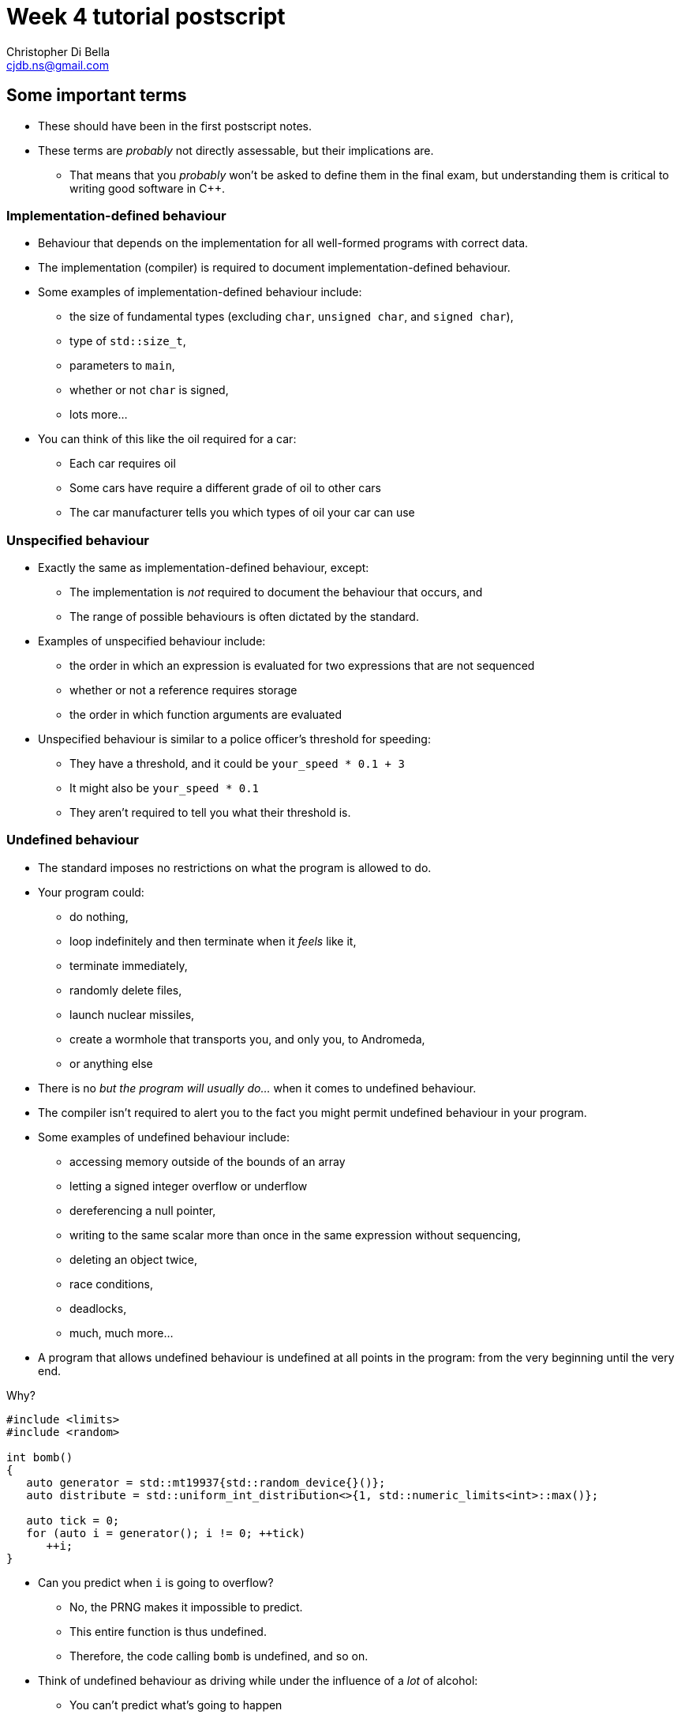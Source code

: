 Week 4 tutorial postscript
==========================
:Author: Christopher Di Bella
:Email: cjdb.ns@gmail.com
:Revision: 1
:Date:
:cpp: C++

== Some important terms
* These should have been in the first postscript notes.
* These terms are _probably_ not directly assessable, but their implications are.
   - That means that you _probably_ won't be asked to define them in the final exam, but
     understanding them is critical to writing good software in {cpp}.

=== Implementation-defined behaviour
* Behaviour that depends on the implementation for all well-formed programs with correct data.
* The implementation (compiler) is required to document implementation-defined behaviour.
* Some examples of implementation-defined behaviour include:
   - the size of fundamental types (excluding `char`, `unsigned char`, and `signed char`),
   - type of `std::size_t`,
   - parameters to `main`,
   - whether or not `char` is signed,
   - lots more...

* You can think of this like the oil required for a car:
   - Each car requires oil
   - Some cars have require a different grade of oil to other cars
   - The car manufacturer tells you which types of oil your car can use

=== Unspecified behaviour
* Exactly the same as implementation-defined behaviour, except:
   - The implementation is _not_ required to document the behaviour that occurs, and
   - The range of possible behaviours is often dictated by the standard.
* Examples of unspecified behaviour include:
   - the order in which an expression is evaluated for two expressions that are not sequenced
   - whether or not a reference requires storage
   - the order in which function arguments are evaluated
* Unspecified behaviour is similar to a police officer's threshold for speeding:
   - They have a threshold, and it could be `your_speed * 0.1 + 3`
   - It might also be `your_speed * 0.1`
   - They aren't required to tell you what their threshold is.

=== Undefined behaviour
* The standard imposes no restrictions on what the program is allowed to do.
* Your program could:
   - do nothing,
   - loop indefinitely and then terminate when it 'feels' like it,
   - terminate immediately,
   - randomly delete files,
   - launch nuclear missiles,
   - create a wormhole that transports you, and only you, to Andromeda,
   - or anything else
* There is no 'but the program will usually do...' when it comes to undefined behaviour.
* The compiler isn't required to alert you to the fact you might permit undefined behaviour in your
  program.
* Some examples of undefined behaviour include:
   - accessing memory outside of the bounds of an array
   - letting a signed integer overflow or underflow
   - dereferencing a null pointer,
   - writing to the same scalar more than once in the same expression without sequencing,
   - deleting an object twice,
   - race conditions,
   - deadlocks,
   - much, much more...
* A program that allows undefined behaviour is undefined at all points in the program: from the
  very beginning until the very end.

.Why?
[source,cpp]
------------
#include <limits>
#include <random>

int bomb()
{
   auto generator = std::mt19937{std::random_device{}()};
   auto distribute = std::uniform_int_distribution<>{1, std::numeric_limits<int>::max()};

   auto tick = 0;
   for (auto i = generator(); i != 0; ++tick)
      ++i;
}
------------

* Can you predict when `i` is going to overflow?
   - No, the PRNG makes it impossible to predict.
   - This entire function is thus undefined.
   - Therefore, the code calling `bomb` is undefined, and so on.
* Think of undefined behaviour as driving while under the influence of a _lot_ of alcohol:
   - You can't predict what's going to happen
   - You can't predict when it's going to happen
   - Sometimes you might get home safely
   - Sometimes you might crash and hurt someone (including yourself)
   - Sometimes you might crash and kill someone (including yourself)

=== What does all this mean?
* Guard against undefined behaviour.
* Code against interfaces, not against implementations.
   ** One easy way to do this is to use `auto` as much as possible.

[source,cpp]
------------
#include <iostream>

int main()
{
   int i = 10'000'000'000;
   std::cout << i << '\n';
}
------------

      *** This is a well-formed program, but is its behaviour defined?
      *** Using CSE's gcc implementation, the behaviour of this program is undefined because of the
          signed integer overflow (`sizeof(int) < sizeof(10'000'000'000)`)
      *** On a custom gcc implementation, the behaviour of this program is well-defined, since
          `sizeof(int) == sizeof(10'000'000'000)`.
      *** Don't expect the compiler to catch you on this!

[source,cpp]
------------
#include <iostream>

int main()
{
   auto i = 10'000'000'000;
   std::cout << i << '\n';
}
------------

      *** Now the behaviour is well-defined for all implementations, because we are trusting the
          compiler to do its job and work out the correct type.
   ** Another way to combat reliance on implementations is to compile your code against two or more
      compilers (e.g. gcc _and_ clang... avoid Visual {cpp} and Intel {cpp} unless necessary as they
      don't fully implement {cpp}14 just yet).
* Don't rely on the inner workings of a compiler if possible.
   ** If it isn't possible, try to localise the reliance by encapsulating it in a function that can
      easily be changed.

== `class` and `struct`
* Allows you to define your own types.
* Support both data members and member functions.
* Declare your member functions as `const` until you have a reason not to.
* Make data members private until you have a reason not to.

.Quiz
[NOTE]
=====
1. What is the difference between class and struct?
2. What are the three access modifiers available?
=====

=== <<norm-ctor,Constructors>>
* A special function that does not return.
* Responsible for creating the object.
* There are three different kinds of constructor:
   - xref:norm-ctor[Constructor]
   - xref:copy-ctor[Copy constructor]
   - xref:move-ctor[Move constructor]
* If you don't need to define a copy constructor or a move constructor, _don't_ define them.

[source,cpp]
------------
class film
{
public:
   film(const std::string& title,
        const std::string& director,
        const std::vector<std::string>& cast,
        std::int64_t revenue);
private:
   std::string title_;
   std::string director_;
   std::vector<std::string> cast_;
   std::int64_t revenue_;
};

film::film(const std::string& title,
           const std::string& director,
           const std::vector<std::string>& cast,
           const std::int64_t revenue)
   : title_{title}, director_{director}, cast_{cast}, revenue_{revenue}
{
}
------------

.Quiz
[NOTE]
=====
1. What happens when you don't define a constructor at all?
2. What happens when you don't define a default constructor?
3. What is a delegating constructor?
4. Why is the body of the above constructor empty?
5. What is an explicit constructor?
6. Why do we like explicit constructors?
=====

=== `const` member functions
* Promise that the function won't modify any non-`mutable` data members.
* Can only call other `const` member functions.
* Objects specified to be `const` can only call `const` member functions.

[source,cpp]
------------
class film
{
public:
   film(const std::string&, const std::string&, const std::vector<std::string>&, const std::int64_t);
   const std::string& title() const;
private:
   std::string title_;
   std::string director_;
   std::vector<std::string> cast_;
   std::int64_t revenue_;
};

film::film(const std::string& title,
           const std::string& director,
           const std::vector<std::string>& cast,
           const std::int64_t revenue);
   : title_{title},
     director_{director},
     cast_{cast},
     revenue_{revenue}
{
}

const std::string& film::title() const
{
   title_ = "Star Wars: The Empire Strikes Back"; // error: title_ is immutable in this function
   return title_; // okay
}
------------

.Quiz
[NOTE]
=====
1. How should you be returning data members by default?
2. When should you not be returning data members this way?
=====

=== `mutable` data members
* The exception to the `const` rule: you can modify a `mutable` data member inside a `const`
  function.
* Sounds shady, right?
* Only very carefully chosen members should be `mutable` (e.g. a cache).

[source,cpp]
------------
class cinema
{
public:
   // ...
   const film& top_grossing_film() const;
private:
   std::vector<film> films_;
   mutable bool cache_invalidated_; // set to true in some insertion function
   mutable const film* top_film_;
};

const film& cinema::top_grossing_film() const
{
   if (films_.empty())
   {
      top_film_ = nullptr;
   }
   else if (cache_invalidated_)
   {
      top_film_ = &films_[0]; // reset top_film_ so it isn't a dangling pointer
      for (const auto& f : films_)
         top_film_ = &std::max(f, *top_film_);
      cache_invalidated_ = false;
   }

   return *top_film_;
}
------------

=== `inline` functions
* A function that is prefixed with the `inline` specifier declares an inline function, which allows
  it to be defined multiple times.
   ** Each definition must be identical (including the `inline` specifier), and
   ** the function must be defined in every file it is call.
* The most common way to enforce these two requirements is to write an inline function once in a
  header, and to simply include that header whenever you need to call the function.
* Functions that are declared inside a class body are implicitly `inline`: putting the `inline`
  specifier in front of the function signature is superfluous.
* We declare inline functions to hint to the compiler that it should replace function calls with the
  body of the function.
   ** This can potentially improve performance, as the call overhead is lost, and other
      optimisations might be possible (key word to is "_might_" -- Jingling can better answer this).
   ** Remember to test for performance before making performance claims.
   ** We often inline small functions, such as accessors, simple mutators, and constructors without
      bodies.
   ** Just because a function has been specified as `inline` does not mean that the compiler will
      listen to your recommendation and actually inline the function body.
* If you are concerned about revealing your implementation to clients and this breaking
  encapsulation, understand that:
   ** {cpp} encapsulation guards against mistakes, not fraud or espionage.
      *** Provided no one acts upon the encapsulated code, it doesn't really matter if they can see
          your implementation.
   ** Splitting code into headers and implementation files makes compilation easier (faster).
   ** Stick to the small functions that don't reveal too much.
* `main` may not be declared as an inline function.
* Prefer `inline` functions to `#define` macros.

[source,cpp]
------------
// An inline example
#include <fstream>
#include <iostream>
#include <string>
#include <vector>

class book
{
public:
   book(std::istream&); // not an inline function... defined elsewhere

   const std::string& author() const { return author_; } // implicit inline function
   void author(const std::string& s) { author_ = s; }    // another implicit inline function
private:
   std::string author_;
};

// freestanding functions _need_ to be declared as inline
inline book read_file(const std::string& filename);

int main()
{
   using namespace std::literals;
   auto library = std::vector<book>{read_file("tour++.book"), read_file("pppuc++.book")};
   for (auto filename = ""s; std::cin >> filename; )
      library.push_back(read_file(filename));
}

inline book read_file(const std::string& filename)
{
   using namespace std::literals;
   if (auto in = std::ifstream{filename})
      return book{in};
   else
      throw std::runtime_error{"Cannot open file "s + filename};
}
------------

=== `friend` functions
* Have access to a class's privates.
* Are free-form functions or other classes that have the _same_ access as any function within the
  class.
* Avoid them if you can.
* Prefer non-member, non-friend functions when possible.
   - Non-member, non-friend functions help to improve encapsulation.

== Resource Acquisition is Initialisation (or as it's called in lectures, "Copy Control")
* The _single_ most powerful feature C++ has to offer.
* More important than object-oriented programming and generic programming.
* It's not just a language feature, but a programming idiom.
   1. You allocate a resource.
   2. You use the resource.
   3. You clean up the resource yourself, but the compiler decides when it happens.
   4. That's the general idea!

.What is a resource?
[options="header"]
|========================
|Example                                                                                  |Do we ned to worry about it (in modern C++)?                                                                                                                       
|A file handle.                                                                           |`ofstream` and `ifstream` already worry about cleaning up file handles, so unless you have some reason not to use them, you don't need to worry about file handles.
|An _owning_ pointer, or a pointer that is responsible for deallocating free store memory.|All owning pointers should be smart pointers where possible, so this is rarely a concern.                                                                          
|A mutex.                                                                                 |We'll cover mutexes another day, but there's stuff for them too.                                                                                                   
|Some other system-related stuff...                                                       |You'll need to inspect the standard library and GSL to see for yourself.                                                                                           
|========================

* You've been using it a lot already without knowing:
   - `vector` employs it (it dynamically allocates memory, but you never personally clean it up)
   - `ifstream` employs it (you open the file handle, but you never personally close it)

.It's not garbage collection.
[options="header"]
|=========================
|Garbage collection                                                                      |RAII                                                             
|is a fire and forget tool employed by a runtime.                                        |is a programming idiom actively employed by vigilant programmers.
|can happen at any point _from_ the end of an object's life to the program's termination.|is guaranteed to happen _at_ the end of an object's life.        
|=========================

=== Destructor, copy constructor, copy assignment, and the rule of three
* The destructor is a function that's (usually) automatically called at the end of an object's
  lifetime.
   - If you don't define one, it'll be synthesised for you.
   - It is responsible for cleaning up any members, but it doesn't clean up resources that you
     reserve.
   - It is specified to be `noexcept` by default, and you shouldn't throw an exception from inside
     one unless you want all kinds of trouble.
   - Creating a destructor to clear a `vector` or set an `int` to 0 is redundant and should not be
     done.
* A copy constructor is responsible for copying resources from an object into an object that is
  being constructed.
   - If you don't define one, it'll be synthesised for you.
   - You are responsible for ensuring that resources you reserve are correctly copied.
   - Creating a copy constructor just to copy a `vector` is redundant, and shouldn't be done.
* A copy assignment operator is responsible for copying resources from an object A into a
  pre-existing variable B, _and_ cleaning up the original resources in B.
   - If you don't define one, it'll be synthesised for you.
   - You are responsible for ensuring that any resources that B currently holds are appropriately
     cleaned up, and then properly copying the resources across from A.
   - Creating a copy assignment operator just to copy a `vector`, or 'ensure' that your objects have
     the same values is redundant, and shouldn't be done.

.Be aware for self-assignment
[WARNING]
=====
* If you perform `a = a;`, the state of `a` must remain the same.
* There are three copy assignment operators below, one is incorrect, one is recommended, and one
  should only be used with good reason.
[source,cpp]
------------
template <typename T>
smart_ptr<T>& smart_ptr<T>::operator=(const smart_ptr<T>& d)
{
   delete data_;
   data_ = new T{*d.data_};
   return *this;
}
------------

* What can go wrong with the above?
   - If we perform `a = a`, then we have just deleted the data we wish to copy.
   - We are also dereferencing a dangling pointer. The result of this is undefined.
   - This should be rejected by compiler warnings, lint tools, a static analysers, _and_ code
     reviews, but don't expect compiler warnings alone to stop you.
   - This is the not-recommended one.

[source,cpp]
------------
template <typename T>
smart_ptr<T>& smart_ptr<T>::operator=(const smart_ptr<T>& d)
{
   if (this != &d)
   {
      delete data_;
      data_ = new T{*d.data_};
   }

   return *this;
}
------------

* This is better, but there's still a few things to consider:
   - If we perform `a = a`, then the resources are preserved.
   - This is production-okay code.
   - This shouldn't be rejected by lint tools and static analysers, but might be rejected by a
     strict code review team.
   - The key problem is that we need to explicitly release any held resources and then allocate new
     resources, and we might forget to do it.
   - We've also already done both of these in our copy constructor and our destructor, so there's
     now some code duplication.
   - If only there were a way to reduce code duplication...

[source,cpp]
------------
template <typename T>
smart_ptr<T>& smart_ptr<T>::operator=(const smart_ptr<T>& d)
{
   auto t = smart_ptr{d}; // copy constructor call
   std::swap(*this, t);   // resources of our old smart_ptr go into t
   return *this;
} // t cleaned up here by definition
------------

* ...which we can do by invoking the copy constructor and the destructor.
   - Credit goes to Scott Meyers.
   - This is the recommended one, unless you have some reason to use the above one.
=====

* **The rule of three states that if you have a need to implement one of these, you must implement
  all of them.**
[WARNING]
=========
* There is no compiler check to see if you do or do not implement all three.
* There is also no compiler check to see if you have correctly implemented any of them.
* A static analyser may help, but do not expect it to catch everything you've missed.
* This is a part of the RAII programming idiom, and is up to you to enforce.
=========

=== Rvalue references
* We learned about _lvalue_ references in week 1.
* An lvalue reference refers to some lvalue (a function or object).
* You cannot bind an lvalue reference to an rvalue, but you may bind an lvalue reference-to-`const`
  to an rvalue.

[source,cpp]
------------
auto& reference_to_int = 0; // error: can't bind an lvalue reference to an rvalue
const auto& reference_to_const_int = 0; // okay
------------

* Rvalue references refer to rvalues.
   - Rvalue references cannot bind to lvalues.
* They may bind to temporaries, which are a form of rvalue.
   - A temporary is an object without a name.
   - A temporary is destroyed at the end of the full expression it is constructed in.
* They may also bind to lvalues that are nearing the end of their lifetime.
   - We need to explicitly tell the compiler about this, but more on this later.
* Rvalue references are used for _destructive_ reads.
   - An rvalue reference-to-`const` is thus pointless.

[source,cpp]
------------
auto&& rvalue_reference = 0; // okay
const auto&& rvalue_reference_to_const = 0; // legal, but the rvalue reference is now useless.
------------

=== Move constructor, move assignment, and the rule of five
* A fax machine scans your document and replicates it. This is akin to copying.
* Handing a document to another person means that you no longer have the document, and only one
  document is in circulation. This is akin to moving.
* Moving things happens at the near of an object's lifetime.
   - Does that sound familiar?
   - Moving works with rvalue references.
* An object that has been moved is left in a destructible state, but is an empty shell.

==== Move constructors
* Move constructors are responsible for moving all of an object's resources from a preexisting
  object to an object that is just being constructed.
* The rules for a synthesised move constructor are stricter than those for a copy constructor.
  Namely, you must not have defined a custom:
   1. Copy constructor
   2. Copy assignment operator
   3. Destructor
   4. Move constructor (no point synthesising one if you already made it -- you know better than
      the compiler, after all!)
   5. Move assignment operator
* Similarly to the above, defining your own to explicitly move anything other than a resource is
     redundant.
* Similarly to all other constructors, make sure that you use your initialiser list.

[source,cpp]
------------
template <typename T>
smart_ptr<T>::smart_ptr(smart_ptr<T>&& o)
   : data_{o.data_}
{
   o.data_ = nullptr; // o.data_ is no longer an owner of the
                      // object, and cannot point to the resource.
}
------------

* If you'd like to move something other than a built-in type, you'll need to use a special function
  called `std::move`.
   - _Never_ dequalify `std::move`, not even with `using std::move`.
   - It is a very important function, and has a common name. Mixing it up with some other function
     is very, _very_ bad.

[source,cpp]
------------
template <typename T>
record<T>::record(record<T>&& o)
   : data_{std::move(o.data_)}, // data_ is a vector<T>
     resource_{o.resource_} // resource_ is a pointer pointing to something on the free store
{
   o.resource_ = nullptr;
}
------------

[TIP]
=====
* Notice that we didn't do anything with `o.data_`, like we did with `o.resource_`. This is because
  `vector` has a move constructor that does all of that for us.
   - If we weren't explicitly managing `resource_`, then we wouldn't bother defining the any of the
     five.
=====

[TIP]
=====
* `std::move` doesn't actually move anything on its own.
* It is a wrapper for a `static_cast<T&&>`, where `T` is the type you pass to `std::move`.
* All the moving happens in the constructor we've just spoken about, and the assignment operator
  below.
* `std::move` is a trick to get the compiler to let us move an lvalue.
=====

==== Move assignment operators
* Similarly to copy assignment, move assignment is responsible for moving resources from an object A
  to a prexisting object B, after having released the resources that B holds.

.Self-assignment with the move constructor
[CAUTION]
=========
* The standard implies that self-assignment with a move assignment operator is unspecified.
   - It could clear out the object (same as xoring with itself), or
   - It could be a no-op (i.e. optimised out)
* If you want the former to happen, don't check for self-assignment: a correctly written move
  assignment operator will cause this to happen automatically.
* If you prefer the latter to happen, you cannot employ the copy-and-swap method used in the copy
  assignment operator.
* You must use the check-for-self method, like so:

[source,cpp]
------------
template <typename T>
record<T>& record<T>::operator=(record<T>&& r)
{
   if (this != &r)
   {
      delete[] resource_;
      data_ = std::move(r.data_);
      resource_ = r.resource_;
      r.resource_ = nullptr;
   }

   return *this;
}
------------
=========

* **The rule of five states that if you need to move a resource, then you need to implement the
  rule of three, _and_ the move constructor, _and_ the move assignment operator.**
[WARNING]
=========
* Not everything is moveable (built-in types, stack-allocated arrays, etc.).
* Some things that can be moved can't be copied (e.g. `unique_ptr`). These are an exception to the
  rule of five.
* Similarly to the rule of three, tools may help, but they probably won't. Be vigilant.
=========

=== The rule of zero
* Don't define any!
* If your type doesn't personally manage a resource, don't bother with _any_ of the five.
* The compiler will synthesise a perfectly working copy constructor, move constructor, copy
  assignment operator, move assignment operator, and destructor for you.
   - These will call the appropriate constructors for all of your members.
* The rule of zero often isn't applicable to library developers.
* Why is the rule of zero recommended?
   1. You don't need to write five functions -- less to write
   2. You don't need to write five _complex_ functions -- less to think about
   3. You don't need to _test_ five complex functions -- less to test
   4. Someone has already done the work... just elsewhere! Don't reinvent the wheel!
* Unless I'm implementing library code, I stick to the rule of zero.
* What about if you want something to be moveable, but not copyable? Check out this:

[source,cpp]
------------
template <typename T>
class record
{
public:
   record() = default;
   record(const T& t);

   record(const record&) = delete;
   record(record&&) = default;
   ~record() = default;

   record& operator=(const record&) = delete;
   record& operator=(record&&) = default;
private:
   std::vector<T> data_;
   resource_t* resource_;
};
------------

* The functions that are `= default` are still synthesised by the compiler.
* The functions that are `= delete` are not implemented.
* This is how you communicate to programmers that a particular function isn't implemented in
  _modern_ {cpp}.

=== Copy elision
* So, we've looked at both copy control and move semantics, or more formally known as RAII.
* We've learned about shallow (cheap) copies and deep (expensive) copies, and how moving _can_ be
  cheap for some types.
* "_Chris! Does this mean you've been lying to us this whole time? That we should be returning
  local variables via `std::move`?_" you might ask at this point.
* Do you mean like _this_ code, shown below?

[source,cpp]
------------
std::vector<int> make_school(const int children)
{
   auto crowd = std::vector<int>{};

   auto generator = std::mt19937{std::random_device{}()};
   auto distribute = std::uniform_int_distribution<>{12, 19};

   std::generate_n(std::back_insert_iterator<decltype(crowd)>{crowd}, children,
                   [&]{ return distribute(generator); });

   return std::move(crowd);
}
------------

* "Yes! That's exactly what I mean! Won't that force the compiler not to make a copy, thus making
  my code more efficient?"
* [big]*NO!*
* Did you write a test to check that it's more efficient?
   - If you did, and still came to that conclusion, you'd be lying.
* Do not, under any circumstances, return by wrapping your object in `std::move`.
* The compiler is allowed to perform an optimisation known as _copy elision_.
   - Under certain conditions, the compiler is allowed to eliminate the need for calling both the
     copy constructor and the move constructor.
* When these conditions aren't met, or if the compiler doesn't perform the optimisation, the
  compiler will automatically perform a move anyway.
* By adding `std::move`, you will:
   - At best, do nothing
   - At worst, trick the compiler into not doing the copy/move constructor elimination.
* This is one of the _very few_ hard and fast rules that I assert.

=== Passing by parameters revisited
* You might be wondering whether or not what the rules are regarding pass by rvalue reference, since
  there are rules for passing by value, passing by reference, and passing by reference-to-`const`.
* Since there's two types of reference, should we be writing:
   - one function that passes by reference-to-`const` for non-destructive reads, and
   - one function that passes by rvalue reference for destructive reads?
* If you think about that for long enough, you should conclude that you'll have a combinatorial
  number of functions to write, based on the number of parameters:
   - 1 parameter -> 2 functions
   - 2 parameters -> 4 functions
   - 3 parameters -> 8 functions
   - so on...
* You'll be relieved to hear that for most people, you _don't_ need to pass by rvalue reference,
  most of the time.
* Library writers need to be more aware of passing by rvalue reference, but only in certain sections
  of their code.
* Passing by value can invoke either the copy constructor or the move constructor based on the
  context.
* In 2009, people started getting excited about move semantics, and started pathologically passing
  by value much more often.
* You will probably make things much slower by passing by value (you can see tests in the video
  linked below).
   - So pass by reference-to-`const`, as normal.
* The last point applies to all functions except for constructors, and _only_ constructors.
* Only after performance testing that proves the following is _undoubtedly_ faster than passing by
  reference-to-`const`, should you consider the following:

[source,cpp]
------------
class film
{
public:
   film(std::string, std::string, std::vector<std::string>, const std::int64_t);
   const std::string& title() const;
private:
   std::string title_;
   std::string director_;
   std::vector<std::string> cast_;
   std::int64_t revenue_;
};

film::film(std::string title, std::string director, std::vector<std::string> cast, std::int64_t revenue);
   : title_{std::move(title)},
     director_{std::move(director)},
     cast_{std::move(cast)},
     revenue_{revenue}
{
}
------------

== {cpp}'s most vexing parse
* Pop quiz: does this code compile?
   - Why or why not?
   - If it does compile, what is its output?

[source,cpp]
------------
#include <algorithm>
#include <iostream>
#include <iterator>
#include <vector>

int main()
{
   constexpr auto size  = 8;
   constexpr auto value = 20;
   std::vector<double> foo(size, value);
   std::copy(foo.cbegin(), foo.cend(),
             std::ostream_iterator<decltype(foo)::value_type>{std::cout, " "});

   std::cout << '\n';
}
------------

* Yes, it compiles!
* The output is the number 20, printed eight times, each print on a separate line.

[source,cpp]
--------
20 20 20 20 20 20 20 20 
--------

* How about this code?

[source,cpp]
------------
#include <algorithm>
#include <iostream>
#include <iterator>
#include <vector>

int main()
{
   constexpr auto size = 8;
   constexpr auto value = 20;
   std::vector<double> foo(std::size_t(size), double(value));
   std::copy(foo.cbegin(), foo.cend(),
             std::ostream_iterator<decltype(foo)::value_type>{std::cout, " "});

   std::cout << '\n';
}
------------

* No, this code doesn't compile!
* What's the error?

[source,cpp]
-------------
cjdb: g++ -Wall -Wextra -Werror -pedantic -std=c++14 -o mvp mvp.cpp
mvp.cpp: In function ‘int main()’:
mvp.cpp:11:18: error: request for member ‘cbegin’ in ‘foo’, which is of non-class type ‘std::vector<double>(std::size_t, double) {aka std::vector<double>(long long unsigned int, double)}’
    std::copy(foo.cbegin(), foo.cend(),
                  ^
mvp.cpp:11:32: error: request for member ‘cend’ in ‘foo’, which is of non-class type ‘std::vector<double>(std::size_t, double) {aka std::vector<double>(long long unsigned int, double)}’
    std::copy(foo.cbegin(), foo.cend(),
                                ^
cc1plus: all warnings being treated as errors
-------------

* That's odd... foo was clearly defined in the second line of `main`...
   - There's a few more errors that have been omitted because they aren't relevant.
* The problem is with the line `std::vector<int> foo(std::size_t(i));`
   - We tried to convert `size` an unsigned integer type, because the previous program had a
     narrowing conversion.
   - We also tried to convert `value` to a floating-point number type, because the previous program
     had another narrowing conversion.
   - The problem is that based on {cpp}'s parsing rules, foo is a function declaration!
   - What about the `size_t(size)`, you ask?
   - That's a parameter of type `std::size_t`, and is named `size` in this declaration.
* This problem has been titled "{cpp}'s Most Vexing Parse" by Scott Meyers.
   - He's da real MVP!
* So, how do we stop MVP?
* Two ways, and you should already be employing the second way.
* The first way is to use list-initialisation (with `{}` instead of `()`):

[source,cpp]
------------
#include <algorithm>
#include <iostream>
#include <iterator>
#include <vector>

int main()
{
   constexpr auto size = 8;
   constexpr auto value = 20;
   std::vector<double> foo{std::size_t(size), double(value)}; // notice the braces, not the parentheses
   std::copy(foo.cbegin(), foo.cend(),
             std::ostream_iterator<decltype(foo)::value_type>{std::cout, " "});

   std::cout << '\n';
}
------------

* Let's run the program:

[source,cpp]
--------
8 20 
--------

* The output isn't the same!
   - "Initializer-list constructors are favored over other constructors in list-initialization" --
     Working Draft for Standard C++.
   - This means that the vector takes two doubles, rather than a `size_t` and a `double`.

* The second way, which is preferable, is via `auto`:

[source,cpp]
------------
#include <algorithm>
#include <iostream>
#include <iterator>
#include <vector>

int main()
{
   constexpr auto size = 8;
   constexpr auto value = 20;

   auto foo = std::vector<int>(std::size_t(size), double(value));
   std::copy(foo.cbegin(), foo.cend(),
             std::ostream_iterator<decltype(foo)::value_type>{std::cout, " "});

   std::cout << '\n';
}
------------

* That works, even though it 'looks' like the previous one.

[source,cpp]
------------
20 20 20 20 20 20 20 20 
------------

* An even better solution is to choose your types correctly.
* Prefer a combination of automatic type deduction _and_ list-initialisation.
   - That is, always put `auto` on the left-hand side (even for fundamental types).
   - On the right-hand side, choose based on whether you need list-initalisation or a constructor.
   - If it doesn't matter between the two, choose list-initialisation.
